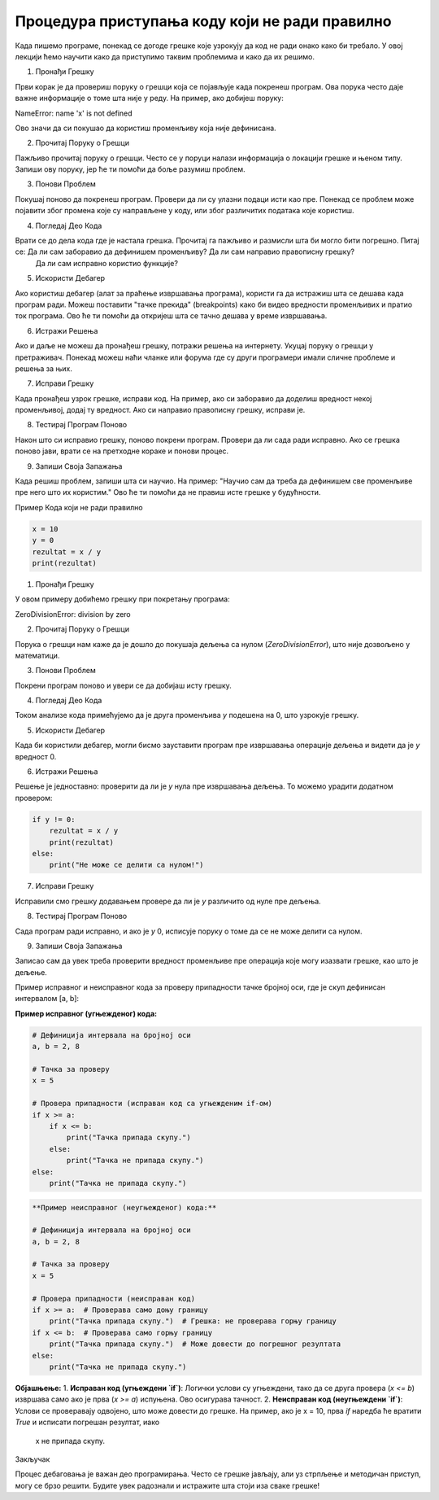 Процедура приступања коду који не ради правилно
=====================================================

Када пишемо програме, понекад се догоде грешке које узрокују да код не ради онако како би требало. У овој лекцији ћемо научити како да приступимо таквим проблемима и како да их решимо.

1. Пронађи Грешку

Први корак је да провериш поруку о грешци која се појављује када покренеш програм. Ова порука често даје важне информације о томе шта није у реду. На пример, ако добијеш поруку:

NameError: name 'x' is not defined


Ово значи да си покушао да користиш променљиву која није дефинисана.

2. Прочитај Поруку о Грешци

Пажљиво прочитај поруку о грешци. Често се у поруци налази информација о локацији грешке и њеном типу. Запиши ову поруку, јер ће ти помоћи да боље разумиш проблем.

3. Понови Проблем

Покушај поново да покренеш програм. Провери да ли су улазни подаци исти као пре. Понекад се проблем може појавити због промена које су направљене у коду, или због различитих података које користиш.

4. Погледај Део Кода

Врати се до дела кода где је настала грешка. Прочитај га пажљиво и размисли шта би могло бити погрешно. Питај се: Да ли сам заборавио да дефинишем променљиву? Да ли сам направио правописну грешку?
 Да ли сам исправно користио функције?

5. Искористи Дебагер

Ако користиш дебагер (алат за праћење извршавања програма), користи га да истражиш шта се дешава када програм ради. Можеш поставити "тачке прекида" (breakpoints) како би видео вредности променљивих 
и пратио ток програма. Ово ће ти помоћи да откријеш шта се тачно дешава у време извршавања.

6. Истражи Решења

Ако и даље не можеш да пронађеш грешку, потражи решења на интернету. Укуцај поруку о грешци у претраживач. Понекад можеш наћи чланке или форума где су други програмери имали сличне проблеме и решења 
за њих.

7. Исправи Грешку

Када пронађеш узрок грешке, исправи код. На пример, ако си заборавио да доделиш вредност некој променљивој, додај ту вредност. Ако си направио правописну грешку, исправи је. 

8. Тестирај Програм Поново

Након што си исправио грешку, поново покрени програм. Провери да ли сада ради исправно. Ако се грешка поново јави, врати се на претходне кораке и понови процес.

9. Запиши Своја Запажања

Када решиш проблем, запиши шта си научио. На пример: "Научио сам да треба да дефинишем све променљиве пре него што их користим." Ово ће ти помоћи да не правиш исте грешке у будућности.


Пример Кода који не ради правилно

.. code-block::  python
   

   x = 10
   y = 0
   rezultat = x / y
   print(rezultat)


1. Пронађи Грешку

У овом примеру добићемо грешку при покретању програма:


ZeroDivisionError: division by zero


2. Прочитај Поруку о Грешци

Порука о грешци нам каже да је дошло до покушаја дељења са нулом (`ZeroDivisionError`), што није дозвољено у математици.

3. Понови Проблем

Покрени програм поново и увери се да добијаш исту грешку.

4. Погледај Део Кода

Током анализе кода примећујемо да је друга променљива `y` подешена на 0, што узрокује грешку.

5. Искористи Дебагер

Када би користили дебагер, могли бисмо зауставити програм пре извршавања операције дељења и видети да је `y` вредност 0.

6. Истражи Решења

Решење је једноставно: проверити да ли је `y` нула пре извршавања дељења. То можемо урадити додатном провером:

.. code-block:: python
   

   if y != 0:
       rezultat = x / y
       print(rezultat)
   else:
       print("Не може се делити са нулом!")


7. Исправи Грешку

Исправили смо грешку додавањем провере да ли је `y` различито од нуле пре дељења.

8. Тестирај Програм Поново

Сада програм ради исправно, и ако је `y` 0, исписује поруку о томе да се не може делити са нулом.

9. Запиши Своја Запажања

Записао сам да увек треба проверити вредност променљиве пре операција које могу изазвати грешке, као што је дељење.


Пример исправног и неисправног кода за проверу припадности тачке бројној оси, где је скуп дефинисан интервалом [a, b]:



**Пример исправног (угњежденог) кода:**

.. code-block:: python

   # Дефиниција интервала на бројној оси
   a, b = 2, 8

   # Тачка за проверу
   x = 5

   # Провера припадности (исправан код са угњежденим if-ом)
   if x >= a:
       if x <= b:
           print("Тачка припада скупу.")
       else:
           print("Тачка не припада скупу.")
   else:
       print("Тачка не припада скупу.")


.. code-block:: python

   **Пример неисправног (неугњежденог) кода:**

   # Дефиниција интервала на бројној оси
   a, b = 2, 8

   # Тачка за проверу
   x = 5

   # Провера припадности (неисправан код)
   if x >= a:  # Проверава само доњу границу
       print("Тачка припада скупу.")  # Грешка: не проверава горњу границу
   if x <= b:  # Проверава само горњу границу
       print("Тачка припада скупу.")  # Може довести до погрешног резултата
   else:
       print("Тачка не припада скупу.")




**Објашњење:**
1. **Исправан код (угњеждени `if`)**: Логички услови су угњеждени, тако да се друга провера (`x <= b`) извршава само ако је прва (`x >= a`) испуњена. Ово осигурава тачност.
2. **Неисправан код (неугњеждени `if`)**: Услови се проверавају одвојено, што може довести до грешке. На пример, ако је x = 10, прва `if` наредба ће вратити `True` и исписати погрешан резултат, иако
 x не припада скупу.






Закључак

Процес дебаговања је важан део програмирања. Често се грешке јављају, али уз стрпљење и методичан приступ, могу се брзо решити. Будите увек радознали и истражите шта стоји иза сваке грешке!